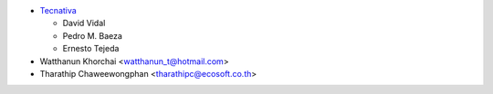 * `Tecnativa <https://www.tecnativa.com>`_

  * David Vidal
  * Pedro M. Baeza
  * Ernesto Tejeda

* Watthanun Khorchai <watthanun_t@hotmail.com>
* Tharathip Chaweewongphan <tharathipc@ecosoft.co.th>
